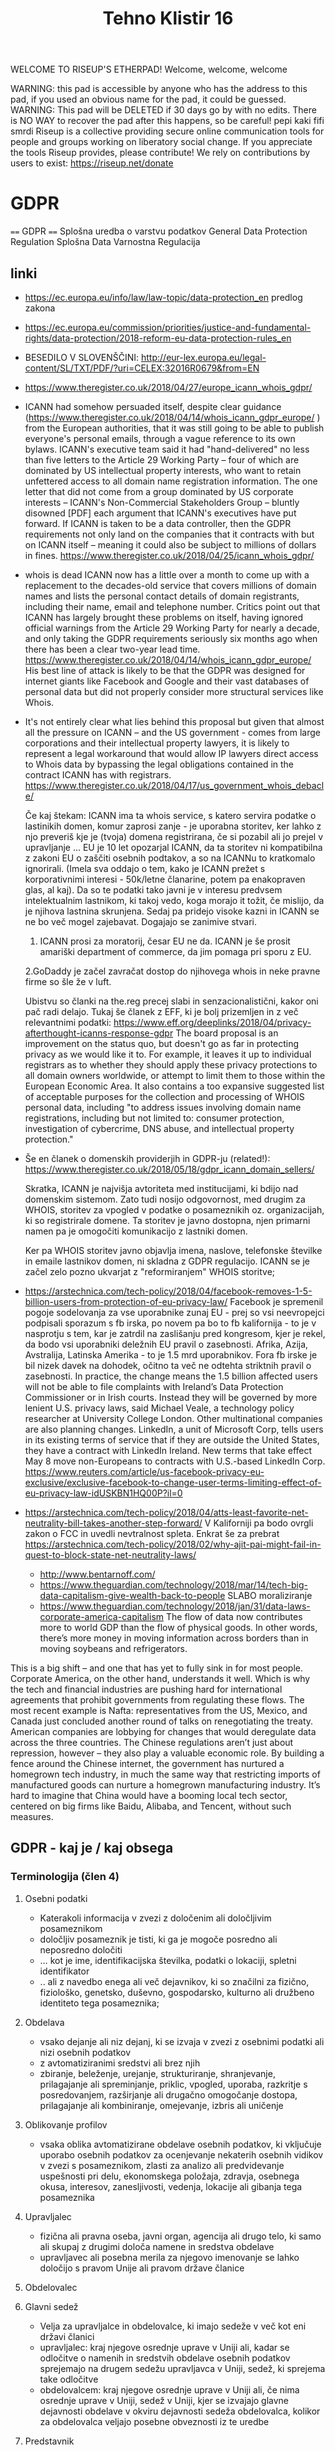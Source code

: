 #+TITLE: Tehno Klistir 16

WELCOME TO RISEUP'S ETHERPAD! Welcome, welcome, welcome

 WARNING: this pad is accessible by anyone who has the address to this pad, if you used an obvious name for the pad, it could be guessed.
 WARNING: This pad will be DELETED if 30 days go by with no edits. There is NO WAY to recover the pad after this happens, so be careful!
 pepi kaki fifi smrdi
  Riseup is a collective providing secure online communication tools for people and groups working on liberatory social change. If you appreciate the tools Riseup provides, please contribute! We rely on contributions by users to exist: https://riseup.net/donate

* GDPR
  
==== 
GDPR    
====    
Splošna uredba o varstvu podatkov
General Data Protection Regulation
Splošna Data Varnostna Regulacija

** linki
 - https://ec.europa.eu/info/law/law-topic/data-protection_en predlog zakona
 - https://ec.europa.eu/commission/priorities/justice-and-fundamental-rights/data-protection/2018-reform-eu-data-protection-rules_en
 - BESEDILO V SLOVENŠČINI: http://eur-lex.europa.eu/legal-content/SL/TXT/PDF/?uri=CELEX:32016R0679&from=EN
 - https://www.theregister.co.uk/2018/04/27/europe_icann_whois_gdpr/
 - ICANN had somehow persuaded itself, despite clear guidance (https://www.theregister.co.uk/2018/04/14/whois_icann_gdpr_europe/ ) from the European authorities, that it was still going to be able to publish everyone's personal emails, through a vague reference to its own bylaws. ICANN's executive team said it had "hand-delivered" no less than five letters to the Article 29 Working Party – four of which are dominated by US intellectual property interests, who want to retain unfettered access to all domain name registration information. The one letter that did not come from a group dominated by US corporate interests – ICANN's Non-Commercial Stakeholders Group – bluntly disowned [PDF] each argument that ICANN's executives have put forward.  If ICANN is taken to be a data controller, then the GDPR requirements not only land on the companies that it contracts with but on ICANN itself – meaning it could also be subject to millions of dollars in fines.  https://www.theregister.co.uk/2018/04/25/icann_whois_gdpr/
 - whois is dead ICANN now has a little over a month to come up with a replacement to the decades-old service that covers millions of domain names and lists the personal contact details of domain registrants, including their name, email and telephone number. Critics point out that ICANN has largely brought these problems on itself, having ignored official warnings from the Article 29 Working Party for nearly a decade, and only taking the GDPR requirements seriously six months ago when there has been a clear two-year lead time.  https://www.theregister.co.uk/2018/04/14/whois_icann_gdpr_europe/  His best line of attack is likely to be that the GDPR was designed for internet giants like Facebook and Google and their vast databases of personal data but did not properly consider more structural services like Whois.
 - It's not entirely clear what lies behind this proposal but given that almost all the pressure on ICANN – and the US government - comes from large corporations and their intellectual property lawyers, it is likely to represent a legal workaround that would allow IP lawyers direct access to Whois data by bypassing the legal obligations contained in the contract ICANN has with registrars. https://www.theregister.co.uk/2018/04/17/us_government_whois_debacle/
   
   Če kaj štekam: ICANN ima ta whois service, s katero servira podatke o lastinikih domen, komur zaprosi zanje - je uporabna storitev, ker lahko z njo preveriš kje je (tvoja) domena registrirana, če si pozabil ali jo prejel v upravljanje ... EU je 10 let opozarjal ICANN, da ta storitev ni kompatibilna z zakoni EU o zaščiti osebnih podtakov, a so na ICANNu to kratkomalo ignorirali. (Imela sva oddajo o tem, kako je ICANN prežet s korporativnimi interesi - 50k/letne članarine, potem pa enakopraven glas, al kaj). Da so te podatki tako javni je v interesu predvsem intelektualnim lastnikom, ki takoj vedo, koga morajo it tožit, če mislijo, da je njihova lastnina skrunjena.
   Sedaj pa pridejo visoke kazni in ICANN se ne bo več mogel zajebavat. Dogajajo se zanimive stvari. 
   1. ICANN prosi za moratorij, česar EU ne da. ICANN je še prosit amariški department of commerce, da jim pomaga pri sporu z EU.   
   2.GoDaddy je začel zavračat dostop do njihovega whois in neke pravne firme so šle že v luft.
   
   Ubistvu so članki na the.reg precej slabi in senzacionalistični, kakor oni pač radi delajo. Tukaj še članek z EFF, ki je bolj prizemljen in z več relevantnimi podatki: https://www.eff.org/deeplinks/2018/04/privacy-afterthought-icanns-response-gdpr  The board proposal is an improvement on the status quo, but doesn't go as far in protecting privacy as we would like it to. For example, it leaves it up to individual registrars as to whether they should apply these privacy protections to all domain owners worldwide, or attempt to limit them to those within the European Economic Area. It also contains a too expansive suggested list of acceptable purposes for the collection and processing of WHOIS personal data, including "to address issues involving domain name registrations, including but not limited to: consumer protection, investigation of cybercrime, DNS abuse, and intellectual property protection." 
   
 - Še en članek o domenskih providerjih in GDPR-ju (related!):
   https://www.theregister.co.uk/2018/05/18/gdpr_icann_domain_sellers/
   
   Skratka, ICANN je najvišja avtoriteta med institucijami, ki bdijo nad domenskim sistemom. Zato tudi nosijo odgovornost, med drugim za WHOIS, storitev za vpogled v podatke o posameznikih oz. organizacijah, ki so registrirale domene. Ta storitev je javno dostopna, njen primarni namen pa je omogočiti komunikacijo z lastniki domen.
   
   Ker pa WHOIS storitev javno objavlja imena, naslove, telefonske številke in emaile lastnikov domen, ni skladna z GDPR regulacijo. ICANN se je začel zelo pozno ukvarjat z "reformiranjem" WHOIS storitve; 
   
 - https://arstechnica.com/tech-policy/2018/04/facebook-removes-1-5-billion-users-from-protection-of-eu-privacy-law/ Facebook je spremenil pogoje sodelovanja za vse uporabnike zunaj EU - prej so vsi neevropejci podpisali sporazum s fb irska, po novem pa bo to fb kalifornija - to je v nasprotju s tem, kar je zatrdil na zaslišanju pred kongresom, kjer je rekel, da bodo vsi uporabniki deležnih EU pravil o zasebnosti. Afrika, Azija, Avstralija, Latinska Amerika - to je 1.5 mrd uporabnikov. Fora fb irske je bil nizek davek na dohodek, očitno ta več ne odtehta striktnih pravil o zasebnosti. In practice, the change means the 1.5 billion affected users will not be able to file complaints with Ireland’s Data Protection Commissioner or in Irish courts. Instead they will be governed by more lenient U.S. privacy laws, said Michael Veale, a technology policy researcher at University College London. Other multinational companies are also planning changes. LinkedIn, a unit of Microsoft Corp, tells users in its existing terms of service that if they are outside the United States, they have a contract with LinkedIn Ireland. New terms that take effect May 8 move non-Europeans to contracts with U.S.-based LinkedIn Corp. https://www.reuters.com/article/us-facebook-privacy-eu-exclusive/exclusive-facebook-to-change-user-terms-limiting-effect-of-eu-privacy-law-idUSKBN1HQ00P?il=0
 
 - https://arstechnica.com/tech-policy/2018/04/atts-least-favorite-net-neutrality-bill-takes-another-step-forward/ V Kaliforniji pa bodo ovrgli zakon o FCC in uvedli nevtralnost spleta.  Enkrat še za prebrat https://arstechnica.com/tech-policy/2018/02/why-ajit-pai-might-fail-in-quest-to-block-state-net-neutrality-laws/
 
  - http://www.bentarnoff.com/
  - https://www.theguardian.com/technology/2018/mar/14/tech-big-data-capitalism-give-wealth-back-to-people SLABO moraliziranje
  - https://www.theguardian.com/technology/2018/jan/31/data-laws-corporate-america-capitalism  The flow of data now contributes more to world GDP than the flow of physical goods. In other words, there’s more money in moving information across borders than in moving soybeans and refrigerators.
This is a big shift – and one that has yet to fully sink in for most people. Corporate America, on the other hand, understands it well. Which is why the tech and financial industries are pushing hard for international agreements that prohibit governments from regulating these flows. The most recent example is Nafta: representatives from the US, Mexico, and Canada just concluded another round of talks on renegotiating the treaty. American companies are lobbying for changes that would deregulate data across the three countries.   The Chinese regulations aren’t just about repression, however – they also play a valuable economic role. By building a fence around the Chinese internet, the government has nurtured a homegrown tech industry, in much the same way that restricting imports of manufactured goods can nurture a homegrown manufacturing industry. It’s hard to imagine that China would have a booming local tech sector, centered on big firms like Baidu, Alibaba, and Tencent, without such measures.

** GDPR - kaj je / kaj obsega

*** Terminologija (člen 4)

**** Osebni podatki
     - Katerakoli informacija v zvezi z določenim ali določljivim posameznikom
     - določljiv posameznik je tisti, ki ga je mogoče posredno ali neposredno določiti
     - ... kot je ime, identifikacijska številka, podatki o lokaciji, spletni identifikator
     - .. ali z navedbo enega ali več dejavnikov, ki so značilni za fizično, fiziološko, genetsko, duševno, gospodarsko, kulturno ali družbeno identiteto tega posameznika; 
**** Obdelava
     - vsako dejanje ali niz dejanj, ki se izvaja v zvezi z osebnimi podatki ali nizi osebnih podatkov
     - z avtomatiziranimi sredstvi ali brez njih
     - zbiranje, beleženje, urejanje, strukturiranje, shranjevanje, prilagajanje ali spreminjanje, priklic, vpogled, uporaba, razkritje s posredovanjem, razširjanje ali drugačno omogočanje dostopa, prilagajanje ali kombiniranje, omejevanje, izbris ali uničenje
**** Oblikovanje profilov
     - vsaka oblika avtomatizirane obdelave osebnih podatkov, ki vključuje uporabo osebnih podatkov za ocenjevanje nekaterih osebnih vidikov v zvezi s posameznikom, zlasti za analizo ali predvidevanje uspešnosti pri delu, ekonomskega položaja, zdravja, osebnega okusa, interesov, zanesljivosti, vedenja, lokacije ali gibanja tega posameznika
**** Upravljalec
     - fizična ali pravna oseba, javni organ, agencija ali drugo telo, ki samo ali skupaj z drugimi določa namene in sredstva obdelave
     - upravljavec ali posebna merila za njegovo imenovanje se lahko določijo s pravom Unije ali pravom države članice 
**** Obdelovalec
**** Glavni sedež
     - Velja za upravljalce in obdelovalce, ki imajo sedeže v več kot eni državi članici
     - upravljalec: kraj njegove osrednje uprave v Uniji ali, kadar se odločitve o namenih in sredstvih obdelave osebnih podatkov sprejemajo na drugem sedežu upravljavca v Uniji, sedež, ki sprejema take odločitve
     - obdelovalcem: kraj njegove osrednje uprave v Uniji ali, če nima osrednje uprave v Uniji, sedež v Uniji, kjer se izvajajo glavne dejavnosti obdelave v okviru dejavnosti sedeža obdelovalca, kolikor za obdelovalca veljajo posebne obveznosti iz te uredbe
**** Predstavnik
     - pomeni fizično ali pravno osebo s sedežem v Uniji, ki jo pisno imenuje upravljavec ali obdelovalec v skladu s členom 27 in ki predstavlja upravljavca ali obdelovalca v zvezi z njegovimi obveznostmi iz te uredbe
** Vsebina (predlog strukture oddaje):
   
=======================================
============= VSEBINA TK ==============
+++++++++++++++++++++++++++++++++++++++
   
1. Kakšna je motivacija za uvedbo GDPR? (posegi v zasebnosti uporabnikov / tožbe / ...)
    Zgodovina regulacij ravnanja z osebnimi podatki v evropi:
  https://iapp.org/resources/article/a-brief-history-of-the-general-data-protection-regulation/

  https://www.euractiv.com/section/digital/news/us-lobbying-waters-down-eu-data-protection-reform/
  The overhaul of data protection rules proposed by Viviane Reding, the European Commission vice president in charge of fundamental rights, was substantially modified before it was published, following a heated debate within the EU executive. 
  Some of the planned provisions raised many objections by the most business-minded commissioners, including Neelie Kroes (Digital Agenda) and Karel de Gucht (Trade).
  Many lobbies tried to soften the rules concerning the newly introduced 'right to be forgotten,' enabling users to delete personal information that they no longer want to share with banks, online booking websites or social media. 
  They also put their finger on the obligation to provide notification of data breaches and to obtain explicit consent to use personal data, as well as provisions related to the transfer of personal information to third countries.
  As a consequence of this pressure, the text proposed by the Commission was significantly amended, before it even reached the European Parliament and the EU Council for consideration.

  https://www.siliconrepublic.com/enterprise/gdpr-history-data-protection-ireland-eu

  Okviren časovni lok uvedb:

  ~ 90ta leta -> razpasili so se osebni računalniki, velik bum prenosa podatkov, javnost začne skrbeti varnost osebnih podatkov
  - 1995 EU pripravlja vseevropsko direktivo o procesiranju in pretoku podatkov Directive 95/46/EC
  - 1996 zaradi sporov okoli 29. člena nastane WP29, Working Party 29
  - v veljavo pride 1998
  - evropske državi direktivo različno (vsebinsko in časovno) uvedejo v nacionalno politiko
  - 1998~2000 International Safe Harbor Privacy Principles / Safe Harbour Privacy Principles
  - načela ravnanja podatkov za privatne organizacije, v izogib leakanju osebnih podatkov posameznikov
  - 2000 evropska komisija odločila, da so US načela skladna z EU direktivami, "Safe harbour decision"
  - Šrems se ni strinjal in vokaliziral svoje nelagodje, skupaj z dokazi; ECJ oktobra 2015 razveljavil skladnost US-EU
  - 2. februarja 2016 sta se evropska komisija in US dogovorila za  "EU-US Privacy Shield"
  3. 12. julij 2002 uvedena ePrivacy 2002/58/EC direktiva
  - določa, kako naj se ravna z pretokom podatkov znotraj eu
  2. Januarja 2012 nastane predlog GDPRja, ki naj bi naslovil težave
  - GDPR uveden 24. maja 2016, pride v efekt 25. maja 2018

      2. Kaj GDPR obsega? Kaj so zasebni podatki, ki se varujejo, kako morajo biti varovani?
      3. Kako bo EU uveljavljal GDPR?
      4. Kakšen bo realen vpliv na poslovanje podjetij? Gigantov, manjših?
    
** Kritike GDPR:
  https://pagefair.com/blog/2017/gdpr-legitimate-interest/
  https://ico.org.uk/for-organisations/guide-to-the-general-data-protection-regulation-gdpr/legitimate-interests/what-is-the-legitimate-interests-basis/
  ^ tadva prevprašujeta "legitimni interes", ki mora biti podan kot razlog za pravno sprejemljivo obdelovanje podatkov
  https://medium.com/mydata/five-loopholes-in-the-gdpr-367443c4248b
  ^ ta pa deluje bolj kot neko pravno jajcanje okoli tega, kaj je ali ni GDPR. tipo veliko govori spekulativno o tem, kaj bi lahko bila luknja v gdprju; ima zelo dolge tekste z zelo kompleksnimi analizami s kompleksnimi pravnimi pojmi in brez konkretnih sodb, razen lahko nejasnih projekcij o šibkosti GDPRja in možnosti zaobitev. Pogosto govori o novi ePrivacy direktivi, ki naj bi bila veliko boljša, ampak je nisem zasledil
  
** Zasebnost in "wild west"
   Ali je point zasebnosti da se pocutimo varne in si predstavljamo, da ni obdelave?
   (inspiracija grobelnik)
   ^ moralizacija, point je nuditi vzvod, ki dejansko vpliva na delovanje podjetij ...
  
    
** Policijska direktiva
Skupaj z gdpr v veljavo stopi še policijska direktiva (nisem ziher, če res glih skupaj), ki določa free flow = prosti tok osebnih podatkov kriminalnih prestopnikov https://ec.europa.eu/info/law/law-topic/data-protection/data-protection-eu_en

** razni linki
Njemacki indi film o data in regulaciji in EU
http://www.democracy-film.de/

 https://www.eff.org/
 https://www.defectivebydesign.org/
 
 Geert Lovink - človek za nizozemskim inšitutom za omrežne culture http://www.rtvslo.si/gospodarstvo/geert-lovink-facebook-moramo-uniciti-google-podruzbiti/453021 Na patetičen način napada spletne gigante. Ne poda alternative, niti izhodišča - intervju je tudi slab.
 
 omenja:
    - Youtube bo dal h konspiracy videom linke do wikipedije https://www.pcmag.com/news/359834/youtube-to-add-wikipedia-links-to-conspiracy-videos
    - Mjanmar in facebook

Tale se je zaprl zaradi gdprja, bojda: https://www.streetlend.com/

** Pregleden GDPR: https://gdpr.algolia.com/sl/

** Velekorporacije in GDPR
================================================
https://www.wsj.com/articles/stage-is-set-for-battle-over-data-privacy-in-europe-1526031104# Fin članek, predvsem o tem, kako se bodo velike firme lahko spopadle z GDPRjem
“Behavioral advertising” is the name for the business, worth tens of billions of dollars a year, that allows companies to show users targeted advertising based on their internet activity.
Facebook says the data it collects is necessary to fulfill its contract with users to provide “a personalized experience.”
it is “unlikely” that contractual necessity would pass muster for “collection and processing of personal data arising from tracking off-platform”—that is, on sites or apps other than those belonging to a particular service provider.
“What is really necessary for the performance of the contract between the users and Facebook?” asked Johannes Caspar, the privacy regulator for the city of Hamburg, Germany. That is “one of the crucial questions which we will have to answer under the GDPR.”
The new law gives consumer groups the ability to lodge collective complaints, akin to class-action lawsuits, before privacy regulators or national courts.

** Max Schrems in NYOB NGO

Max Schrems in njegov NYOB NGO https://www.computerweekly.com/news/450432850/Max-Schrems-champions-NGO-to-fight-for-GDPR-rights
Assuming NYOB achieves its crowdsourcing target and is up and running by 25 May 2018, Schrems said the aim will not be to go after every violation of the GDPR, but instead look at companies that deliberately do not follow the law because they believe they can gain a competitive advantage that way.

https://noyb.eu/contact-media - tukaj imamo maxa schremsa in njegovo ekipco, ki hoče zbrat 250k € na leto, da bi se bockala s fejsbukom. Schrems 

https://gdprinformer.com/news/max-schrems-launches-new-ngo-none-business

epic je dal 5k € za nyob https://epic.org/

** Še linki
https://www.wsj.com/articles/how-europes-new-privacy-rules-favor-google-and-facebook-1524536324?mod=article_inline# - Ali bo GDPR oslabil facebookovo in googlovo konkurenco in še bolj utrdil oglaševalski duopol? Ta že sedaj pokasira 49% celotnega spletnega oglaševanja.
Google tracka obiske 64% spletnih strani, facebook pa 29%. (Google ima 7 produktov Android, Google Play, Chrome, Search, Gmail, YouTube, Google Maps )
Facebook has started showing its 277 million daily users in Europe detailed prompts urging them to approve Facebook’s use of their personal information, including sensitive items such as religion. One pop-up asks permission for Facebook to use data from other sites and advertisers to target ads at people on all of its apps, as well as on other websites where it sells ads.
Court battles over whether companies are meeting GDPR’s requirement that consent be “freely given” are likely to drag on for years, said Eduardo Ustaran, a privacy lawyer at Hogan Lovells.
- It published an updated “User Consent Policy” that will, as of May 25, require publishers and app owners that sell ads through Google to request consent that specifically mentions every company that might collect or process their users’ data, or risk being kicked off Google’s system.
- 2 firmi sta prenehali s poslovanjem v EU - Verve, posreduje oglase glede na lokacijo ljudi, Drawbridge, ki tracka ljudi na različnih napravah.

https://www.wsj.com/articles/facebook-provides-a-preview-of-its-privacy-makeover-1524027600 - fb prenovljeni user consent
will start asking European users for permission to use their personal data to power features like facial recognition and some forms of targeted advertising.

================================================
drugo:
    https://aeon.co/essays/how-communist-bulgaria-became-a-leader-in-tech-and-sci-fi

===============================================

** Direktiva it 2002 (kuki la')
Mogoče bi bilo dobro naredit primerjavo z 
Privacy and Electronic Communications Directive 2002 - https://en.wikipedia.org/wiki/Privacy_and_Electronic_Communications_Directive_2002 ki zahteva cookie consent - mislim, da je to ta ...
Se kao ni preveč strogo vpeljevala in predvsem ni bilo inšpekcijskih nadzorov.

===============================================

** rendom linki
https://www.theguardian.com/technology/askjack/2018/mar/29/gdpr-email-data-protection-regulations-secure
https://www.theguardian.com/commentisfree/2017/aug/07/the-guardian-view-on-data-protection-a-vital-check-on-power
https://www.jacobinmag.com/2017/04/internet-privacy-data-collection-trump-isps-fcc/
https://www.theguardian.com/technology/2017/dec/14/facebook-russia-social-media-propaganda
https://www.theguardian.com/technology/2017/sep/21/coding-education-teaching-silicon-valley-wages
http://aksioma.org/ http://networkcultures.org/geert/ http://networkcultures.org/geert/2017/09/19/valuable-networks-interview-with-geert-lovink/ http://networkcultures.org/geert/2017/09/04/economy-and-politics-of-the-net-interview-with-geert-lovink/

https://www.blog.google/topics/public-policy/responding-campaign-accountability-report-academic-research
http://krisis.eu/

http://www.asbis.com/download/cache/BlackBerry_GDPR.pdf?cid=20170627113625401612000000

https://radiostudent.si/kultura/humanistika/hekerski-manifest
http://www.nevladni.info/dan-vkljucujoce-informacijske-druzbe-2018/
http://www.e-flux.com/architecture/superhumanity/179224/on-automation-and-free-time/


Max Schrems in njegov NYOB NGO https://www.computerweekly.com/news/450432850/Max-Schrems-champions-NGO-to-fight-for-GDPR-rights
Assuming NYOB achieves its crowdsourcing target and is up and running by 25 May 2018, Schrems said the aim will not be to go after every violation of the GDPR, but instead look at companies that deliberately do not follow the law because they believe they can gain a competitive advantage that way.

https://noyb.eu/contact-media - tukaj imamo maxa schremsa in njegovo ekipco, ki hoče zbrat 250k € na leto, da bi se bockala s fejsbukom. Schrems 

https://gdprinformer.com/news/max-schrems-launches-new-ngo-none-business

epic je dal 5k € za nyob https://epic.org/

https://www.wsj.com/articles/how-europes-new-privacy-rules-favor-google-and-facebook-1524536324?mod=article_inline# - Ali bo GDPR oslabil facebookovo in googlovo konkurenco in še bolj utrdil oglaševalski duopol? Ta že sedaj pokasira 49% celotnega spletnega oglaševanja.
Google tracka obiske 64% spletnih strani, facebook pa 29%. (Google ima 7 produktov Android, Google Play, Chrome, Search, Gmail, YouTube, Google Maps )
Facebook has started showing its 277 million daily users in Europe detailed prompts urging them to approve Facebook’s use of their personal information, including sensitive items such as religion. One pop-up asks permission for Facebook to use data from other sites and advertisers to target ads at people on all of its apps, as well as on other websites where it sells ads.
Court battles over whether companies are meeting GDPR’s requirement that consent be “freely given” are likely to drag on for years, said Eduardo Ustaran, a privacy lawyer at Hogan Lovells.
- It published an updated “User Consent Policy” that will, as of May 25, require publishers and app owners that sell ads through Google to request consent that specifically mentions every company that might collect or process their users’ data, or risk being kicked off Google’s system.
- 2 firmi sta prenehali s poslovanjem v EU - Verve, posreduje oglase glede na lokacijo ljudi, Drawbridge, ki tracka ljudi na različnih napravah.

https://www.wsj.com/articles/facebook-provides-a-preview-of-its-privacy-makeover-1524027600 - fb prenovljeni user consent
will start asking European users for permission to use their personal data to power features like facial recognition and some forms of targeted advertising.

================================================
drugo:
    https://aeon.co/essays/how-communist-bulgaria-became-a-leader-in-tech-and-sci-fi

===============================================
Mogoče bi bilo dobro naredit primerjavo z 
Privacy and Electronic Communications Directive 2002 - https://en.wikipedia.org/wiki/Privacy_and_Electronic_Communications_Directive_2002 ki zahteva cookie consent - mislim, da je to ta ...
Se kao ni preveč strogo vpeljevala in predvsem ni bilo inšpekcijskih nadzorov.

===============================================

* GDPR uredba (zapiski)
** Različna obravnava mikro, malih in srednjih podjetij ter velikih podjetij (str. 3)
  Za upoštevanje posebnega položaja mikro, malih in srednjih podjetij ta uredba vsebuje odstopanja glede vodenja evidenc za organizacije, ki zaposlujejo manj kot 250 oseb. Poleg tega se institucije in organe Unije ter države članice in njihove nadzorne organe spodbuja, da posebne potrebe mikro, malih in srednjih podjetij upoštevajo pri uporabi te uredbe. Pojem mikro, malih in srednjih podjetij bi moral temeljiti na členu 2 Priloge k Priporočilu Komisije 2003/361/ES ( 1 ).

** Splošne določbe (Str. 32)
   - Uredba določa pravila o varstvu posameznikov pri obdelavi osebnih podatkov in pravila o prostem pretoku osebnih podatkov. Varuje temeljne pravice in svoboščine posameznikov ter zlasti njihovo pravico do varstva osebnih podatkov. Prosti pretok osebnih podatkov v Uniji ne sme biti omejen ali prepovedan iz razlogov, povezanih z varstvom posameznikov pri obdelavi osebnih podatkov.

   - Uporablja se za obdelavo osebnih podatkov posameznikov v EU:
     - z nudenjem blaga ali storitev tem posameznikom (ne glede na to, ali je plačljivo ali brezplačno)
     - s spremljanjem vedenja posameznikov, kolikor to poteka v EU

** Opredelitev pojmov
*** Osebni podatki
    „osebni podatki“ pomeni katero koli informacijo v zvezi z določenim ali določljivim posameznikom (v nadaljnjem besedilu: posameznik, na katerega se nanašajo osebni podatki); določljiv posameznik je tisti, ki ga je mogoče neposredno ali posredno določiti, zlasti z navedbo identifikatorja, kot je ime, identifikacijska številka, podatki o lokaciji, spletni identifikator, ali z navedbo enega ali več dejavnikov, ki so značilni za fizično, fiziološko, genetsko, duševno, gospodarsko, kulturno ali družbeno identiteto tega posameznika;
*** ... (str. 33)
*** Zbirka
    „zbirka“ pomeni vsak strukturiran niz osebnih podatkov, ki so dostopni v skladu s posebnimi merili, niz pa je lahko centraliziran, decentraliziran ali razpršen na funkcionalni ali geografski podlagi;
    
    ^ Kaj to pomeni za verige blokov, ki hranijo podatke?
** Načela v zvezi z obdelavo osebnih podatkov (str. 35)
** Zakonistost obdelave (str. 36)
** Posebne vrste osebnih podatkov (str. 38)
   Prepovedani sta obdelava osebnih podatkov, ki razkrivajo rasno ali etnično poreklo, politično mnenje, versko ali filozofsko prepričanje ali članstvo v sindikatu, in obdelava genetskih podatkov, biometričnih podatkov za namene edinstvene identifikacije posameznika, podatkov v zvezi z zdravjem ali podatkov v zvezi s posameznikovim spolnim življenjem ali spolno usmerjenostjo
   
   Razen če je posameznik, na katerega se nanašajo osebni podatki, dal izrecno privolitev v obdelavo navedenih podatkov za enega ali več določenih namenov

** Omejitve (str. 46)
   Pravo Unije ali pravo države članice, ki velja za upravljavca ali obdelovalca podatkov, lahko z zakonodajnim ukrepom omeji obseg obveznosti in pravic iz členov 12 do 22 in člena 34, pa tudi člena 5, kolikor njegove določbe ustrezajo pravicam in obveznostim iz členov 12 do 22, če taka omejitev spoštuje bistvo temeljnih pravic in svoboščin ter je potreben in sorazmeren ukrep v demokratični družbi za zagotavljanje:
(a) državne varnosti;
(b) obrambe;
(c) javne varnosti;
(d) preprečevanja, preiskovanja, odkrivanja ali pregona kaznivih dejanj ali izvrševanja kazenskih sankcij, vključno z varovanjem pred grožnjami javni varnosti in njihovim preprečevanjem;
(e) drugih pomembnih ciljev v splošnem javnem interesu Unije ali države članice, zlasti pomembnega gospodarskega ali finančnega interesa Unije ali države članice, vključno z denarnimi, proračunskimi in davčnimi zadevami, javnim zdravjem in socialno varnostjo;
(f) varstva neodvisnosti sodstva in sodnega postopka;
(g) preprečevanja, preiskovanja, odkrivanja in pregona kršitev etike v zakonsko urejenih poklicih;
(h) spremljanja, pregledovanja ali urejanja, povezanega, lahko tudi zgolj občasno, z izvajanjem javne oblasti v primerih iz točk (a) do (e) in (g);
(i) varstva posameznika, na katerega se nanašajo osebni podatki, ali pravic in svoboščin drugih;
(j) uveljavljanja civilnopravnih zahtevkov.

*** Upravljalec in obdelovalec (str. 47)
 (psevdonimizacija) <- zajetih podatkov naj bo cim manj, ce je mozno naj bodo
 psevdonimizirani (kar pomeni, da so potrebni dodatni podatki za
 individuacijo); tudi za psevdonimizirane veljajo dolocbe ravnanja

   (str. 51) 5. Obveznosti iz odstavkov 1 in 2 se ne uporabljajo za podjetje ali organizacijo, ki zaposluje manj kot 250 oseb, razen če je verjetno, da obdelava, ki jo izvaja, predstavlja tveganje za pravice in svoboščine posameznikov, na katere se nanašajo osebni podatki, in ni občasna, ali obdelava vključuje posebne vrste podatkov iz člena 9(1) ali osebne podatke v zvezi s kazenskimi obsodbami in prekrški iz člena 10.

*** Sodelovanje z nadzornim organom (str. 51)
   V primeru kršitve varstva osebnih podatkov upravljavec brez nepotrebnega odlašanja, po možnosti pa najpozneje v 72 urah po seznanitvi s kršitvijo, o njej uradno obvesti pristojni nadzorni organ v skladu s členom 55, razen če ni verjetno, da bi bile s kršitvijo varstva osebnih podatkov ogrožene pravice in svoboščine posamez
   
** Prenos v 3. države / področja
(str. 61) Komisija v Uradnem listu Evropske unije in na svojem spletnem mestu objavi seznam tretjih držav, ozemelj, določenih sektorjev v tretji državi in mednarodnih organizacij, v zvezi s katerimi je sprejela sklep, da zagotavljajo ustrezno raven varstva oziroma je ne zagotavljajo več.

** Pritožbe posameznikov
   Vsak nadzorni organ olajša postopek vložitve pritožb iz točke (f) odstavka 1 z ukrepi, kot je obrazec za vložitev pritožbe, ki ga je mogoče izpolniti elektronsko, pri čemer niso izključena druga komunikacijska sredstva.
   
** Razmerja z drugimi direktivami / sporazumi

*** Direktiva 95/46/ES
    
Člen 94
Razveljavitev Direktive 95/46/ES
1.
Direktiva 95/46/ES se razveljavi z učinkom od 25. maja 2018.
2.
Sklicevanja na razveljavljeno direktivo se štejejo kot sklicevanja na to uredbo. Sklicevanja na Delovno skupino za
varstvo posameznikov pri obdelavi osebnih podatkov, ustanovljeno s členom

*** Direktiva 2002/58/ES
    
Člen 95
Razmerje z Direktivo 2002/58/ES
Ta uredba ne uvaja dodatnih obveznosti za fizične ali pravne osebe v zvezi z obdelavo, povezano z zagotavljanjem javno
dostopnih elektronskih komunikacijskih storitev v javnih komunikacijskih omrežjih v Uniji v povezavi z zadevami, za
katere veljajo posebne obveznosti z istim ciljem iz Direktive 2002/58/ES.

*** Mednarodni sporazumi

Razmerje s predhodno sklenjenimi sporazumi
Mednarodni sporazumi, ki vključujejo prenos osebnih podatkov v tretje države ali mednarodne organizacije in ki so jih
države članice sklenile pred 24. majem 2016 ter so skladni s pravom Unije, ki se je uporabljalo pred navedenim
datumom, ostanejo veljavni, dokler niso spremenjeni, nadomeščeni ali razveljavljeni.

* rendom linki
https://www.theguardian.com/technology/askjack/2018/mar/29/gdpr-email-data-protection-regulations-secure
https://www.theguardian.com/commentisfree/2017/aug/07/the-guardian-view-on-data-protection-a-vital-check-on-power
https://www.jacobinmag.com/2017/04/internet-privacy-data-collection-trump-isps-fcc/
https://www.theguardian.com/technology/2017/dec/14/facebook-russia-social-media-propaganda
https://www.theguardian.com/technology/2017/sep/21/coding-education-teaching-silicon-valley-wages
http://aksioma.org/ http://networkcultures.org/geert/ http://networkcultures.org/geert/2017/09/19/valuable-networks-interview-with-geert-lovink/ http://networkcultures.org/geert/2017/09/04/economy-and-politics-of-the-net-interview-with-geert-lovink/

https://www.blog.google/topics/public-policy/responding-campaign-accountability-report-academic-research
http://krisis.eu/

http://www.asbis.com/download/cache/BlackBerry_GDPR.pdf?cid=20170627113625401612000000

https://radiostudent.si/kultura/humanistika/hekerski-manifest
http://www.nevladni.info/dan-vkljucujoce-informacijske-druzbe-2018/
http://www.e-flux.com/architecture/superhumanity/179224/on-automation-and-free-time/

* Lev Manovič - The language of new media
=======================================
Lev Manovič - The language of new media
=======================================

History of modern surveilance:
    It starts with PHOTOGRAPHY. (Felix Tournachon Nadar leta 1858 posname prvo višinsko fotografijo pokrajine v Franciji. Takoj ga kontaktira vojska.)
    1881 - unmanned photo balloons (Francija in Nemčija)
    WW2 - radar, ki je potreboval novo oblike slike, nov zaslon (fotografija kaže preteklost, radar kaže sedanjost)

* State of repair
========================================
      S T A T E   O F   R E P A I R     
========================================

Še ena zanimiva tema, o kateri sva se že pogovarjala, da jo morava naslovit. Pravtako sem že enkrat poročal v tehnobritoffu o John Deer traktorjih in o tem, kako imajo zaprte licence za software, ki poganja njihovo kmetijsko mehanizacijo predvsem traktorje. Motherboard je naredil prispevek o tem https://video.vice.com/en_us/video/motherboard-farmers-fighting-big-tech-right-to-repair-tractors/59a04cd18950d06e318a1c53
Potem pa še zelo zanimivo dejstvo, da je v ZDA od leta 2015 naprej programska oprema za kmetijsko mehanizacijo izvzeta iz DMCA - digital milenium copyrajt act.

Skratka tema je uporaba stare strojne opreme, reciklaža in to. Imamo nekaj društev/posameznikov, ki se v Sloveniji s tem ukvarja (Zeitgeist in Matej Ferenc Ferencio). V Sloveniji je nek zakon v veljavi, ki prepoveduje prodajo računalnikov sestavljenih iz rabljenih delov (ali pa nakup za javne ustanove - ne vem točno)

In potem je tu še vprašanje, kje konča ne donkonca izrabljena, a kljub temu zavržena strojna oprema, se pravi elektronxki odpadki - Baje da v Nigeriji:
    - https://radiostudent.si/politika/britoff/britoff-elektronskih-smeti%C5%A1%C4%8D
    - https://futurism.com/e-waste-europe-illegal-electronics-nigeria/
    - https://motherboard.vice.com/en_us/article/59jew8/e-waste-smuggling-nigeria
    
    
========================================

* RENDIM:
    - https://tic.computer/ mini domišljijski računalnik
    - http://lambdaway.free.fr/workshop/?view=lambdacode_inside_min lambda calculus

** FB hejt spič škandal
https://www.theguardian.com/technology/2018/apr/11/eu-heavy-sanctions-online-hate-speech-facebook-scandal - kaj je to?

rendom^2 
    
* Linux RNG flaws - za vsak slučaj celo kopiram
https://bugs.chromium.org/p/project-zero/issues/detail?id=1559
    There are several issues in drivers/char/random.c, in particular related to the
behavior of the /dev/urandom RNG during and shortly after boot.

I'm sending this to security@kernel.org and Theodore Ts'o for now; it might make
sense to also add Jason Donenfeld, since he's done some work around boot
randomness?

** Discarded early randomness, including device randomness ==
A comment above rand_initialize() explains:

/*
 * Note that setup_arch() may call add_device_randomness()
 * long before we get here. This allows seeding of the pools
 * with some platform dependent data very early in the boot
 * process. But it limits our options here. We must use
 * statically allocated structures that already have all
 * initializations complete at compile time. We should also
 * take care not to overwrite the precious per platform data
 * we were given.
 */

In other words, the intent is that none of the early randomness, in particular
device randomness, should be discarded.

rand_initialize() starts by "initializing" the input_pool and the blocking_pool
by mixing some extra entropy into them (real time, multiple time stamp counters
and the utsname); it doesn't clear the pools to avoid clobbering existing
entropy.
The primary_crng, however, is fully reinitialized, discarding its existing
state.

In the crng_init==0 stage, entropy from various in-kernel sources, including
device randomness and interrupt randomness, is fed into the primary_crng
directly, but not into the input_pool.

Therefore, the entropy that was collected in the crng_init==0 stage will
disappear during rand_initialize().

AFAICS device randomness is discarded since
commit ee7998c50c26 ("random: do not ignore early device randomness"); before
that, only interrupt randomness and hardware generator randomness were discarded
this way.

** RNG is treated as cryptographically safe too early ==
Multiple callers, including sys_getrandom(..., flags=0), attempt to wait for the
RNG to become cryptographically safe before reading from it by checking for
crng_ready() and waiting if necessary. However, crng_ready() only checks for
`crng_init > 0`, and `crng_init==1` does not imply that the RNG is
cryptographically safe.

Interrupt randomness is mixed in a fast pool of size 16 bytes, and every 64
interrupts, the fast pool is flushed into the primary_crng. That's 1/4 byte per
interrupt in the fast load accounting.
OTOH, device randomness is piped straight into the primary_crng and accounted
with one byte per written byte.
As soon as 64 bytes have been written into the primary_crng, the RNG moves to
crng_init==1.
This accounting is very unbalanced.

The device entropy fed into the kernel in this way includes:

 - DMI table
 - kernel command line string
 - MAC addresses of network devices
 - USB device serial, product, and manufacturers (all as strings)

On a system I'm testing on, in practice, the RNG just reads the DMI table and
then, since the DMI table is way bigger than 64 bytes, immediately moves to
crng_init==1 without using even a single sample of interrupt randomness.

The worst part of this (one device entropy sample being enough to move to
crng_init==1) was AFAICS introduced in
commit ee7998c50c26 ("random: do not ignore early device randomness"), first in
v4.14.

** Interaction between kernel and entropy-persisting userspace is broken ==
A comment above the kernel code suggests:

 * Ensuring unpredictability at system startup
 * ============================================
 *
 * When any operating system starts up, it will go through a sequence
 * of actions that are fairly predictable by an adversary, especially
 * if the start-up does not involve interaction with a human operator.
 * This reduces the actual number of bits of unpredictability in the
 * entropy pool below the value in entropy_count.  In order to
 * counteract this effect, it helps to carry information in the
 * entropy pool across shut-downs and start-ups.  To do this, put the
 * following lines an appropriate script which is run during the boot
 * sequence:
 *
 * echo "Initializing random number generator..."
 * random_seed=/var/run/random-seed
 * # Carry a random seed from start-up to start-up
 * # Load and then save the whole entropy pool
 * if [ -f $random_seed ]; then
 * cat $random_seed >/dev/urandom
 * else
 * touch $random_seed
 * fi
 * chmod 600 $random_seed
 * dd if=/dev/urandom of=$random_seed count=1 bs=512
 *
 * and the following lines in an appropriate script which is run as
 * the system is shutdown:
[...]
 * Effectively, these commands cause the contents of the entropy pool
 * to be saved at shut-down time and reloaded into the entropy pool at
 * start-up.  (The 'dd' in the addition to the bootup script is to
 * make sure that /etc/random-seed is different for every start-up,
 * even if the system crashes without executing rc.0.)  Even with
 * complete knowledge of the start-up activities, predicting the state
 * of the entropy pool requires knowledge of the previous history of
 * the system.

Counterintuitively, after such a startup script has executed, the seed data
reloaded by the script probably won't actually influence data that is read from
/dev/urandom directly afterwards:

 - If the seed data is loaded with crng_init < 2, the seed data written into the
   input_pool will not flow into the primary_crng or into the NUMA CRNGs until
   `crng_init == 2`.
 - If the seed data is loaded with `crng_init == 2`, the seed data written into
   the input_pool will only propagate into the primary_crng, and from there into
   the NUMA CRNGs, with delays of 5 minutes (!) each (CRNG_RESEED_INTERVAL).

This has two consequences:

 - Services that seed their own RNG from /dev/urandom shortly after the seed
   data has been loaded into the kernel RNG will probably only use boot entropy;
   the RNG seeds used by such services will be independent from the persistent
   seed.
 - The data written back to the seed file by the boot script will be independent
   from the previous persistent seed; if the system is shut down uncleanly
   (without running the shutdown script) and then powered up again, the
   persistent seed file will only contain entropy collected during the previous
   boot.

** No entropy is fed into NUMA CRNGs between rand_initialize() initcall and crng_init==2 ==
When the RNG subsystem is initialized using the early_initcall hook
rand_initialize, the NUMA CRNGs (introduced in
commit 1e7f583af67b ("random: make /dev/urandom scalable for silly userspace programs"),
first in v4.8) are initialized using entropy from the primary_crng after it has
been reinitialized from the input_pool. This entropy is:

 - If crng_init==0: Real time, some cycle counters, utsname (all from
   init_std_data() and crng_initialize()), and potentially events from
   add_timer_randomness() if any have happened at that point.
 - If crng_init==1: Real time, some cycle counters, utsname, all timer
   randomness that has happened up to the rand_initialize() call, and any
   device/timer/hardware-rng/interrupt randomness that may have come in between
   the time crng_init became 1 and the rand_initialize() call, and are not still
   batched.

In the crng_init==0 case, the primary_crng will be fed with entropy until
crng_init==1; but in either case, no more entropy can reach the NUMA CRNGs until
crng_init==2, even though the kernel will assume that the NUMA CRNGs are
cryptographically safe once crng_init==1.

In other words, /dev/urandom reads will return data whose entropy only comes
from timing samples in the first few dozen milliseconds of system boot for
(depending on the system) minutes after the system has booted.

** initcall can propagate entropy into primary and NUMA CRNGs while crng_init==1 ==
My understanding of the intent behind the crng_init states is as follows:

 - state 0: early startup; want to get entropy into the RNG quickly
 - state 1: buffer up 128 bits of entropy to prevent an attacker with access
   to multiple RNG samples across system boot from continuously brute-forcing
   the RNG input in small chunks
 - state 2: feed all the buffered entropy into the RNG at once, then continue
   feeding entropy into the RNG every 5 minutes

If this interpretation is correct, it is problematic that, if the
rand_initialize() initcall happens while crng_init==1, entropy from the input
pool is propagated into the primary RNG and the NUMA CRNGs: If this happens, the
amount of entropy that is fed into the user-accessible RNGs at once is, in the
theoretical worst case, halved.

** Impact
I have spent a few days attempting to figure out how bad these issues are.
I believe that on an Intel Grass Canyon system, with RDRAND disabled,
ASLR disabled, fast boot enabled, no connected devices, with boot on power,
some frequency scaling options disabled, and the fan set to maximum,
it should be possible to express the entropy in the used RDTSC samples in around
105 bits or less. (I'm not sure which parts of this configuration actually
influence the amount of entropy; but ASLR certainly does influence it, since the
one interrupt sample that is fed into the RNG before the RNG initialization
contains an instruction pointer.)

From eight boots, the initial TSC samples (in hex):
11ea2f6f6,11ea54523,11e6337b9,11ea1100c,11e9e66d6,11e9d5165,11e7d1742,11e9e4a9d

The deltas between following TSC samples (in hex; each block of numbers
corresponds to one boot):

479a b214a34 3021c16 9fccbb d7 7d 6e 69 73 69 69 69 69 69 69 69 73 69 69 69 69 69 69 69 69 69 69 69 69 69 69 69 69 69 69 69 69 69 69 69 69 69 69 69 69 69 6e 69 69 69 69 69 69 69 69 69 69 69 69 69 69 69 69 69 69 69 69 51c7 a a a a a a 5 a a a 5

47b8 b205fb6 3025a4b 9fd990 dc 7d 69 69 73 69 69 69 69 69 69 69 73 69 69 69 69 69 69 69 69 69 69 69 69 69 69 69 69 69 69 69 69 69 69 69 69 69 69 69 69 69 6e 69 69 69 69 69 69 69 69 69 69 69 69 69 69 69 69 69 69 69 69 519a f a a a a a 5 a a a 5

479a b23b02b 3023930 9f89f9 d7 7d 6e 69 73 69 69 69 69 69 69 69 73 69 69 69 69 69 69 69 69 69 69 69 69 69 69 69 69 69 69 69 69 69 69 69 69 69 69 69 69 69 6e 69 69 69 69 69 69 69 69 69 69 69 69 69 69 69 69 69 69 69 69 523a f a a a a a 5 a a a 5

47b3 b2053b8 30223be 9fc76b dc 7d 69 69 73 69 69 69 69 69 69 69 73 69 69 69 69 69 69 69 69 69 69 69 69 69 6e 69 69 69 69 69 69 69 69 69 69 69 69 69 69 69 69 69 69 69 69 69 69 69 69 69 69 69 69 69 69 69 69 69 69 69 69 51e0 a a a a a a 5 a a a 5

4565 b2096ac 3021b30 9fa22c d2 7d 6e 69 73 69 69 69 69 69 69 69 73 69 69 69 69 69 69 69 69 69 69 69 69 69 69 69 69 69 69 69 69 69 69 69 69 69 69 69 69 69 6e 69 69 69 69 69 69 69 69 69 69 69 69 69 69 69 69 69 69 69 69 5208 f a 5 a a a a a 5 a a

47ae b20cab4 301e7d2 9fb82a d2 7d 6e 69 6e 69 69 69 69 69 6e 69 73 69 69 69 69 69 69 69 69 69 69 69 69 69 69 69 69 69 69 69 69 69 69 69 69 69 69 69 69 69 69 69 69 6e 69 69 69 69 69 69 69 69 69 69 69 69 69 69 69 69 69 51ea a a a a a a a 5 a a a

4795 b21227f 30218e2 9ffe66 d2 7d 6e 69 6e 69 69 69 69 69 6e 69 73 69 69 69 69 69 69 69 69 69 69 69 69 69 69 69 69 69 69 69 69 69 69 69 69 69 69 69 69 69 69 69 69 6e 69 69 69 69 69 69 69 69 69 69 69 69 69 69 69 69 69 551e f 5 a a a a a 5 a a a

4795 b2242bd 30230fc 9fb6ae d7 7d 69 69 73 69 69 69 69 69 69 69 73 69 69 69 69 69 69 69 69 69 69 69 69 69 69 69 69 69 69 69 69 69 69 69 69 69 69 69 69 69 6e 69 69 69 69 69 69 69 69 69 69 69 69 69 69 69 69 69 69 69 69 5140 f a a a 5 a a a a 5 a

On top of that, there is entropy from the ktime_get_real() call in
init_std_data(); the amount of entropy from that depends on how precisely an
attacker knows the system boot time.

This bug is subject to a 90 day disclosure deadline. After 90 days elapseor a patch has been made broadly available, the bug report will becomevisible to the public.
e, the bug report will becomevisible to the public.
